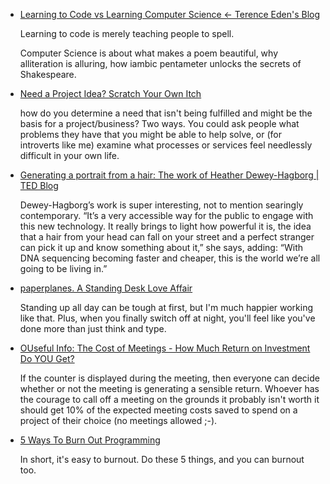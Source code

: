 #+BEGIN_COMMENT
.. title: Bookmarks [2014-02-12]
.. slug: bookmarks-2014-02-12
.. date: 2014/02/12 20:02:46
.. tags: bookmarks
.. link:
.. description:
.. type: text
#+END_COMMENT


- [[http://shkspr.mobi/blog/2014/02/learning-to-code-vs-learning-computer-science/][Learning to Code vs Learning Computer Science ← Terence Eden's Blog]]
  
  Learning to code is merely teaching people to spell.

  Computer Science is about what makes a poem beautiful, why
  alliteration is alluring, how iambic pentameter unlocks the secrets
  of Shakespeare.

- [[http://www.jeffknupp.com/blog/2014/01/28/need-a-project-idea-scratch-your-own-itch/][Need a Project Idea? Scratch Your Own Itch]]
  
  how do you determine a need that isn't being fulfilled and might be
  the basis for a project/business? Two ways. You could ask people
  what problems they have that you might be able to help solve, or
  (for introverts like me) examine what processes or services feel
  needlessly difficult in your own life.

- [[http://blog.ted.com/2013/06/20/generating-a-sculpture-from-a-hair-the-work-of-heather-dewey-hagborg/][Generating a portrait from a hair: The work of Heather Dewey-Hagborg | TED Blog]]
  
  Dewey-Hagborg’s work is super interesting, not to mention searingly
  contemporary. “It’s a very accessible way for the public to engage
  with this new technology. It really brings to light how powerful it
  is, the idea that a hair from your head can fall on your street and
  a perfect stranger can pick it up and know something about it,” she
  says, adding: “With DNA sequencing becoming faster and cheaper, this
  is the world we’re all going to be living in.”

- [[http://www.paperplanes.de/2014/2/10/standing-desk.html][paperplanes. A Standing Desk Love Affair]]
  
  Standing up all day can be tough at first, but I'm much happier
  working like that. Plus, when you finally switch off at night,
  you'll feel like you've done more than just think and type.

- [[http://ouseful.open.ac.uk/blogarchive/014885.html][OUseful Info: The Cost of Meetings - How Much Return on Investment Do YOU Get?]]
  
  If the counter is displayed during the meeting, then everyone can
  decide whether or not the meeting is generating a sensible
  return. Whoever has the courage to call off a meeting on the grounds
  it probably isn't worth it should get 10% of the expected meeting
  costs saved to spend on a project of their choice (no meetings
  allowed ;-).

- [[http://blog.braegger.pw/5-ways-to-burn-out-programming/][5 Ways To Burn Out Programming]]
  
  In short, it's easy to burnout. Do these 5 things, and you can
  burnout too.
